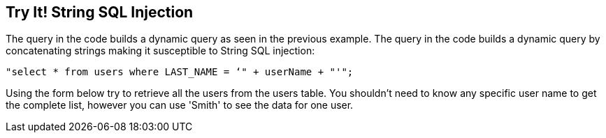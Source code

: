 == Try It!   String SQL Injection

The query in the code builds a dynamic query as seen in the previous example.  The query in the code builds a dynamic query by concatenating strings making it susceptible to String SQL injection: 

------------------------------------------------------------
"select * from users where LAST_NAME = ‘" + userName + "'";
------------------------------------------------------------

Using the form below try to retrieve all the users from the users table. You shouldn't need to know any specific user name to get the complete list, however you can use 'Smith' to see the data for one user.

